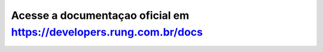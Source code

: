 ===============================================================
Acesse a documentaçao oficial em https://developers.rung.com.br/docs
===============================================================
